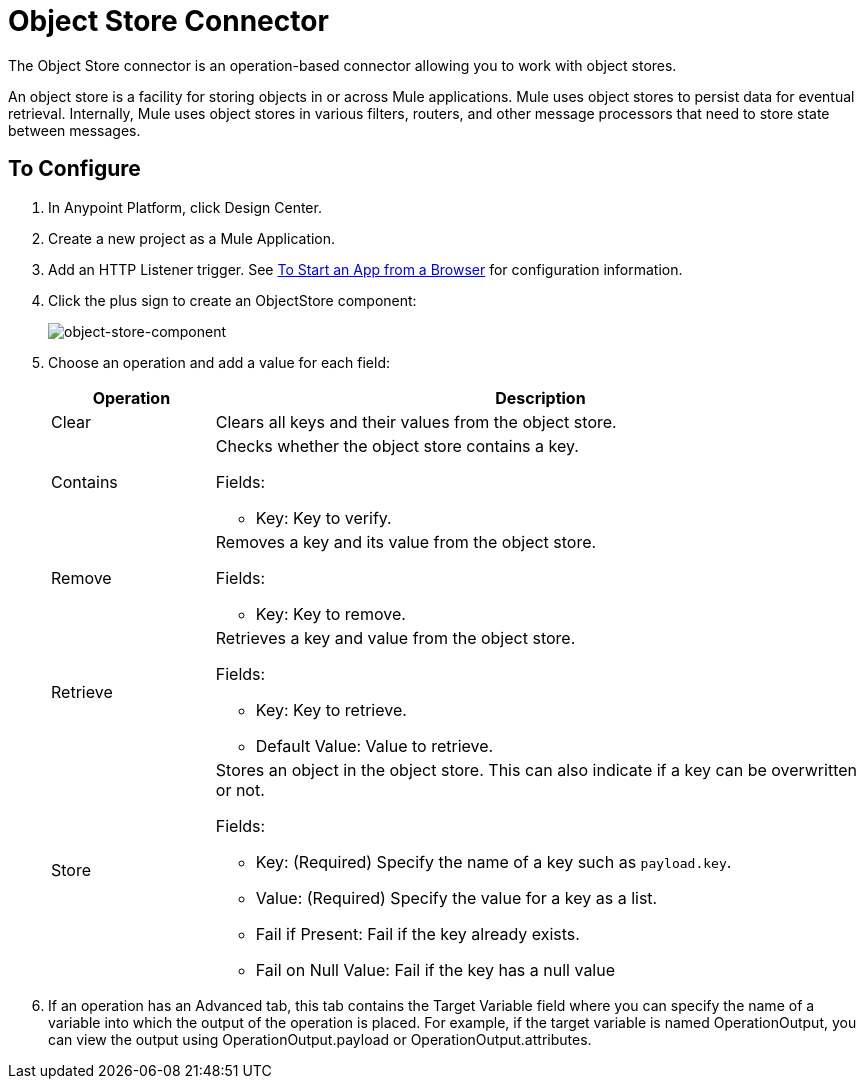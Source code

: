 = Object Store Connector
:keywords: object store, object, store, connnector

The Object Store connector is an operation-based connector allowing you to work with object stores.

An object store is a facility for storing objects in or across Mule applications. Mule uses object stores to persist data for eventual retrieval. Internally, Mule uses object stores in various filters, routers, and other message processors that need to store state between messages.

== To Configure

. In Anypoint Platform, click Design Center.
. Create a new project as a Mule Application.
. Add an HTTP Listener trigger. See link:/connectors/http-trigger-app-from-browser[To Start an App from a Browser] for configuration information.
. Click the plus sign to create an ObjectStore component:
+
image:object-store-icons.png[object-store-component]
+
. Choose an operation and add a value for each field:
+
[%header,cols="20a,80a"]
|===
|Operation |Description
|Clear |Clears all keys and their values from the object store.
|Contains |Checks whether the object store contains a key.

Fields:

* Key: Key to verify.
|Remove |Removes a key and its value from the object store.

Fields:

* Key: Key to remove.
|Retrieve |Retrieves a key and value from the object store.

Fields:

* Key: Key to retrieve.
* Default Value: Value to retrieve.
|Store |Stores an object in the object store. This can also indicate if a key can be overwritten or not.

Fields:

* Key: (Required) Specify the name of a key such as `payload.key`.
* Value: (Required) Specify the value for a key as a list.
* Fail if Present: Fail if the key already exists.
* Fail on Null Value: Fail if the key has a null value
|===
+
. If an operation has an Advanced tab, this tab contains the Target Variable field where you can specify the name 
of a variable into which the output of the operation is placed. For example, if the target variable is named OperationOutput, you can view the output using OperationOutput.payload or OperationOutput.attributes.

